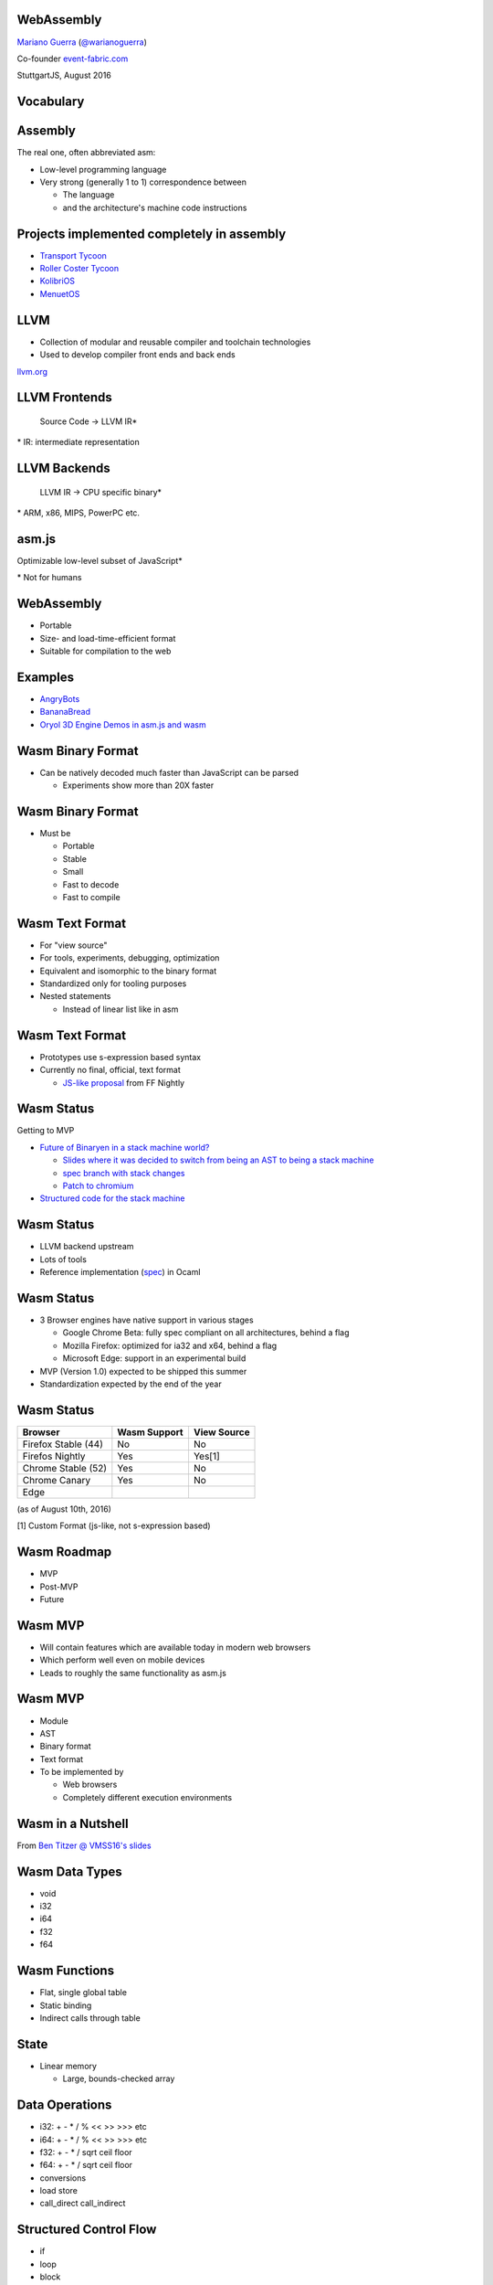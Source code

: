 WebAssembly
-----------

`Mariano Guerra <http://marianoguerra.github.io/>`_ (`@warianoguerra <https://twitter.com/warianoguerra>`_)

Co-founder `event-fabric.com <https://event-fabric.com>`_

StuttgartJS, August 2016

Vocabulary
----------

Assembly
--------

The real one, often abbreviated asm:

* Low-level programming language
* Very strong (generally 1 to 1) correspondence between

  + The language
  + and the architecture's machine code instructions

Projects implemented completely in assembly
-------------------------------------------

* `Transport Tycoon <https://en.wikipedia.org/wiki/Transport_Tycoon>`_
* `Roller Coster Tycoon <https://en.wikipedia.org/wiki/RollerCoaster_Tycoon>`_

* `KolibriOS <http://kolibrios.org>`_
* `MenuetOS <http://www.menuetos.net>`_

LLVM
----

* Collection of modular and reusable compiler and toolchain technologies 
* Used to develop compiler front ends and back ends

`llvm.org <http://llvm.org/>`_

LLVM Frontends
--------------

    Source Code -> LLVM IR\*



\* IR: intermediate representation

LLVM Backends
-------------

    LLVM IR -> CPU specific binary\* 



\* ARM, x86, MIPS, PowerPC etc.

asm.js
------

Optimizable low-level subset of JavaScript\*


\* Not for humans

WebAssembly
-----------

* Portable
* Size- and load-time-efficient format 
* Suitable for compilation to the web

Examples
--------

* `AngryBots <http://webassembly.github.io/demo/>`_
* `BananaBread <https://kripken.github.io/BananaBread/wasm-demo/index.html>`_
* `Oryol 3D Engine Demos in asm.js and wasm <http://floooh.github.io/oryol-samples/>`_

Wasm Binary Format
------------------

* Can be natively decoded much faster than JavaScript can be parsed

  + Experiments show more than 20X faster

Wasm Binary Format
------------------

* Must be

  + Portable
  + Stable
  + Small
  + Fast to decode
  + Fast to compile

Wasm Text Format
----------------

* For "view source"
* For tools, experiments, debugging, optimization
* Equivalent and isomorphic to the binary format
* Standardized only for tooling purposes
* Nested statements 

  + Instead of linear list like in asm

Wasm Text Format
----------------

* Prototypes use s-expression based syntax
* Currently no final, official, text format

  + `JS-like proposal <https://github.com/WebAssembly/design/pull/704>`_ from FF Nightly

Wasm Status
-----------

Getting to MVP

* `Future of Binaryen in a stack machine world? <https://github.com/WebAssembly/binaryen/issues/663>`_

  + `Slides where it was decided to switch from being an AST to being a stack machine <https://docs.google.com/presentation/d/1dRsN5lKY60d3IOILi4bttJXOX4ge-2tA1PaEX-d5So0/edit?pref=2&pli=1#slide=id.g156cf85f39_1_274>`_
  + `spec branch with stack changes <https://github.com/WebAssembly/spec/commits/stack>`_
  + `Patch to chromium <https://codereview.chromium.org/2176653002/>`_

* `Structured code for the stack machine <https://github.com/WebAssembly/design/issues/753>`_

Wasm Status
-----------

* LLVM backend upstream
* Lots of tools
* Reference implementation (`spec <https://github.com/WebAssembly/spec/>`_) in Ocaml

Wasm Status
-----------

* 3 Browser engines have native support in various stages

  + Google Chrome Beta: fully spec compliant on all architectures, behind a flag
  + Mozilla Firefox: optimized for ia32 and x64, behind a flag
  + Microsoft Edge: support in an experimental build

* MVP (Version 1.0) expected to be shipped this summer
* Standardization expected by the end of the year

Wasm Status
-----------

======================== ========================= ==========================
Browser                  Wasm Support              View Source
======================== ========================= ==========================
Firefox Stable (44)      No                        No
Firefos Nightly          Yes                       Yes[1]
Chrome Stable (52)       Yes                       No
Chrome Canary            Yes                       No
Edge
======================== ========================= ==========================

(as of August 10th, 2016)

[1] Custom Format (js-like, not s-expression based)

Wasm Roadmap
------------

* MVP
* Post-MVP
* Future

Wasm MVP
--------

* Will contain features which are available today in modern web browsers
* Which perform well even on mobile devices
* Leads to roughly the same functionality as asm.js

Wasm MVP
--------

* Module
* AST
* Binary format
* Text format
* To be implemented by

  + Web browsers
  + Completely different execution environments

Wasm in a Nutshell
------------------

From `Ben Titzer @ VMSS16's slides <https://ia601503.us.archive.org/32/items/vmss16/titzer.pdf>`_

Wasm Data Types
---------------

* void
* i32
* i64
* f32
* f64

Wasm Functions
--------------

* Flat, single global table
* Static binding
* Indirect calls through table

State
-----

* Linear memory

  + Large, bounds-checked array

Data Operations
---------------

* i32: + - * / % << >> >>> etc
* i64: + - * / % << >> >>> etc
* f32: + - * / sqrt ceil floor
* f64: + - * / sqrt ceil floor
* conversions
* load store
* call_direct call_indirect

Structured Control Flow
-----------------------

* if
* loop
* block
* br
* switch

Wasm Module
-----------

* Memory
* Data

* Imports
* Exports

* Start function

Wasm Module
-----------

* Global variables

* Tables
* Elements

* Functions
* Code


Imports
-------

* Provided, at instantiation time, by the host environment
* Similar to a native syscall
* Wasm doesn't know about Javascript or the DOM
* Can import functions, globals, memory, tables

Export
------

* Returned at instantiation time to the host environment
* Can export functions, globals, memory, tables
* Can share with another Wasm instance

Start function
--------------

* Called after module loading and before any call to the module function

Global variables
----------------

Memory
------

* Definition of zero or more linear memories
* in the MVP it's limited to 1

Data
----

* Analogous to the .data section of native executables
* Initializes memory

Tables
------

* Zero or more definitions of distinct tables
* In the MVP it's limited to 1
* Table of pointer to provided opaque functions

  + called with *call_indirect*

Elements
--------

* Like data section but for tables

Functions
---------

* Declares the signatures of each internal function

Code
----

* Contains the function body of each function declared by the function section

Index Spaces
------------

* Function Index Space
* Global Index Space
* Linear Memory Index Space
* Table Index Space

Wasm Post-MVP
-------------

* Threads
* SIMD
* Zero-cost Exception Handling
* Feature Testing

Wasm Future
-----------

* Finer-grained control over memory
* Large page support
* More expressive control flow

  + goto, tail calls

Wasm Future
-----------

* GC
* Source maps integration
* Coroutines
* Platform-independent JIT compilation

Wasm Future
-----------

* Multiprocess support
* Additional float operators
* Additional integer operators

  + min
  + max
  + abs

Wasm Future
-----------

* Integer Overflow Detection
* Better feature testing support
* Mutable global variables
* Streaming Compilation
* Multiple Tables and Memories

What Wasm isn't
---------------

* It's not a replacement for js
* It's not a programming language
* It's not a separate VM

* It's a complement to JS

Tools
-----

Emscripten
----------

C/C++ -> llvm\*  -> asm.js

\* LLVM Emscripten backend

Binaryen
--------

* Compiler and toolchain infrastructure library for Wasm
* Written in C++

Binaryen does
-------------

* wast -> wasm
* Interpret wasm
* asm.js -> wasm
* Polyfill wasm

Yo dawg
-------

    Binaryen (C++) -> Emscripten -> asm.js wasm polyfill

Example Time!
-------------

Hello world
-----------

Let's translate `hello.c <https://github.com/marianoguerra/ricardo-forth/blob/master/resources/hello.c>`_ to asm.js and Wasm.


Setting up the environment
--------------------------

* Attempt 1: apt install emscripten

  + Ubuntu 16.04
  + FAIL: weird version errors

* Attempt 2: emsdk

  + FAIL: no support for binaryen yet

Setting up the environment
--------------------------

* Attempt 3: compile from source

  + FAIL: no support for binaryen yet (WAT?)

* Attempt 4: compile from source (incoming branch of emscripten)

  + SUCCESS!
  + Thanks to `gh/qis <https://github.com/qis/wasm>`_ for the tip

  + Instructions `for linux <https://github.com/marianoguerra/ricardo-forth#setup-dev-environment>`_ and `for windows <https://github.com/qis/wasm>`_


What can I do with this?
------------------------

* I like minimal simple things
* I convert any problem into a "I need to build/implement" a programming language problem

Idea
----

`A sometimes minimal FORTH compiler and tutorial for Linux <http://www.eecs.wsu.edu/~hauser/teaching/Arch-F07/handouts/jonesforth.s.txt>`_ but in WebAssembly!

Problem
-------

No easy translation from asm to Wasm

wasm vs asm
-----------

* Code is not stored on the same memory as data
* Can't implement the `threaded code <https://en.wikipedia.org/wiki/Threaded_code>`_ technique

Alternative
-----------

Translate the C version mentioned in the comments.

Problem II
----------

The code was a little unreadable: http://ftp.funet.fi/pub/doc/IOCCC/1992/buzzard.2.orig.c

Solution
--------

First deobfuscated it

Then
----

* Compile the C version to asmjs and wasm
* Translate it to Javascript by hand
* Translate the C to the text format of wasm by hand

Result
------

`Ricardo Forth <https://marianoguerra.github.io/ricardo-forth/>`_

* A Forth dialect base on `buzzard.2 <http://ftp.funet.fi/pub/doc/IOCCC/1992/buzzard.2.orig.c>`_
* Implemented in C, Javascript and WebAssembly 
* Compiled from C to

  + asm.js (using emscripten) 

    - `run <https://github.com/marianoguerra/ricardo-forth/blob/master/bin/buzzard-binaryen.asm.js#L4922>`_, `def_word <https://github.com/marianoguerra/ricardo-forth/blob/master/bin/buzzard-binaryen.asm.js#L5285>`_, `r <https://github.com/marianoguerra/ricardo-forth/blob/master/bin/buzzard-binaryen.asm.js#L4231>`_, `inlines append_to_dict <https://github.com/marianoguerra/ricardo-forth/blob/master/bin/buzzard-binaryen.asm.js#L4944>`_

  + Wasm (using binaryen)

    - `$run <https://github.com/marianoguerra/ricardo-forth/blob/master/bin/buzzard-binaryen.wast#L22702>`_, `$def_word <https://github.com/marianoguerra/ricardo-forth/blob/master/bin/buzzard-binaryen.wast#L24312>`_, `$r <https://github.com/marianoguerra/ricardo-forth/blob/master/bin/buzzard-binaryen.wast#L19506>`_, `inlines $append_to_dict <https://github.com/marianoguerra/ricardo-forth/blob/master/bin/buzzard-binaryen.wast#L22814>`_

Result
------

====================== ====== =========== ================
Version                SLOC   Boilerplate Total SLOC
====================== ====== =========== ================
C                      229    0           229
JS   (me)              241    0           241
Wasm (me)              425    0           425
Wasm[1] (Binaryen)     25626  5162        30788
asmjs[2] (Emscripten)  10322  4740        15062
====================== ====== =========== ================

[1] I close parenthesis the lisp way, binaryen doesn't

[2] `"almost wasm" <https://github.com/marianoguerra/ricardo-forth/blob/master/bin/buzzard-emcc.asm.js#L2>`_

Demo
----

Resources
---------

* `Prototype Spec in Markdown <https://github.com/WebAssembly/spec/blob/md-proto/md-proto/WebAssembly.md>`_
* `WebAssembly Explorer <http://mbebenita.github.io/WasmExplorer/>`_
* `ast.run WebAssembly playground <http://ast.run/>`_
* `WASM Pilot Text Format Playground <http://people.mozilla.org/%7Eydelendik/tmp/waseditor/>`_
* `gh/drom wasm/wast related projects <https://github.com/search?q=user%3Adrom+was>`_
* emscripten's `emsdk/src/settings.js <https://github.com/kripken/emscripten/blob/master/src/settings.js>`_ contains docs about the flags that can be passed to emcc

Videos
------

* `Luke Wagner -on- WebAssembly: A New Compiler Target For The Web <https://www.youtube.com/watch?v=RByPdCN1RQ4>`_
* `Ben Titzer @ VMSS16: A Little on V8 and WebAssembly <https://www.youtube.com/watch?v=BRNxM8szTPA&feature=youtu.be>`_

More Resources
--------------

* `Emscripten and WebAssembly by Alon Zakai / @kripken <https://kripken.github.io/talks/wasm.html#/>`_
* `A Particle System experiment designed to benchmark web technologies from a non trivial piece of code: ES6, Emscripten and Web Assembly <https://github.com/leefsmp/Particle-System>`_
* `SHA-3 (Keccak padding) in WebAssembly WAST <https://github.com/axic/keccak-wasm>`_
* `Experimental programming language that compiles to both WebAssembly and JavaScript <https://evanw.github.io/thinscript/>`_
* `Build Your First Thing With WebAssembly <http://cultureofdevelopment.com/blog/build-your-first-thing-with-web-assembly/>`_
* `Wasm example and instructions to build on windows <https://github.com/qis/wasm>`_

Thanks!
-------
